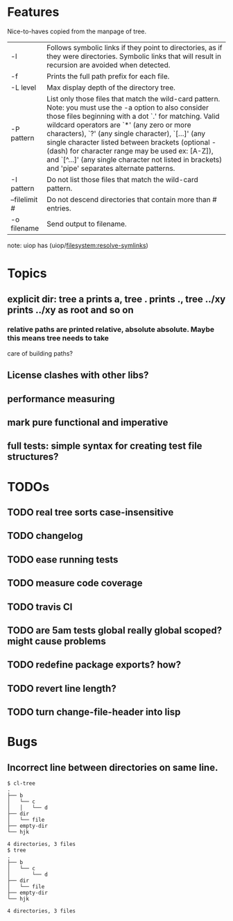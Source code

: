 * Features
  Nice-to-haves copied from the manpage of tree.
      | -l            | Follows symbolic links if they point to directories, as if they were directories. Symbolic links that will result in recursion are avoided when detected.                                                                                                                                                                                                                                                                                                                              |
      | -f            | Prints the full path prefix for each file.                                                                                                                                                                                                                                                                                                                                                                                                                                             |
      | -L level      | Max display depth of the directory tree.                                                                                                                                                                                                                                                                                                                                                                                                                                               |
      | -P pattern    | List only those files that match the wild-card pattern.  Note: you must use the -a option to also consider those files beginning with a dot `.'  for matching.  Valid wildcard operators are `*' (any zero or more characters), `?' (any single character), `[...]' (any single character listed between brackets (optional - (dash) for character range may  be  used ex: [A-Z]), and `[^...]' (any single character not listed in brackets) and 'pipe' separates alternate patterns. |
      | -I pattern    | Do not list those files that match the wild-card pattern.                                                                                                                                                                                                                                                                                                                                                                                                                              |
      | --filelimit # | Do not descend directories that contain more than # entries.                                                                                                                                                                                                                                                                                                                                                                                                                           |
      | -o filename   | Send output to filename.                                                                                                                                                                                                                                                                                                                                                                                                                                                               |
      
  note: uiop has  (uiop/filesystem:resolve-symlinks)

* Topics
** explicit dir: tree a prints a, tree . prints ., tree ../xy prints ../xy as root and so on
*** relative paths are printed relative, absolute absolute. Maybe this means tree needs to take
    care of building paths?
** License clashes with other libs?
** performance measuring
** mark pure functional and imperative
** full tests: simple syntax for creating test file structures?
* TODOs
** TODO real tree sorts case-insensitive
** TODO changelog
** TODO ease running tests
** TODO measure code coverage
** TODO travis CI
** TODO are 5am tests global really global scoped? might cause problems
** TODO redefine package exports? how?
** TODO revert line length?
** TODO turn change-file-header into lisp
* Bugs
** Incorrect line between directories on same line.
#+BEGIN_SRC 
$ cl-tree   
.
├── b
│   └── c
│   │   └── d
├── dir
│   └── file
├── empty-dir
└── hjk

4 directories, 3 files
$ tree
.
├── b
│   └── c
│       └── d
├── dir
│   └── file
├── empty-dir
└── hjk

4 directories, 3 files
#+END_SRC
